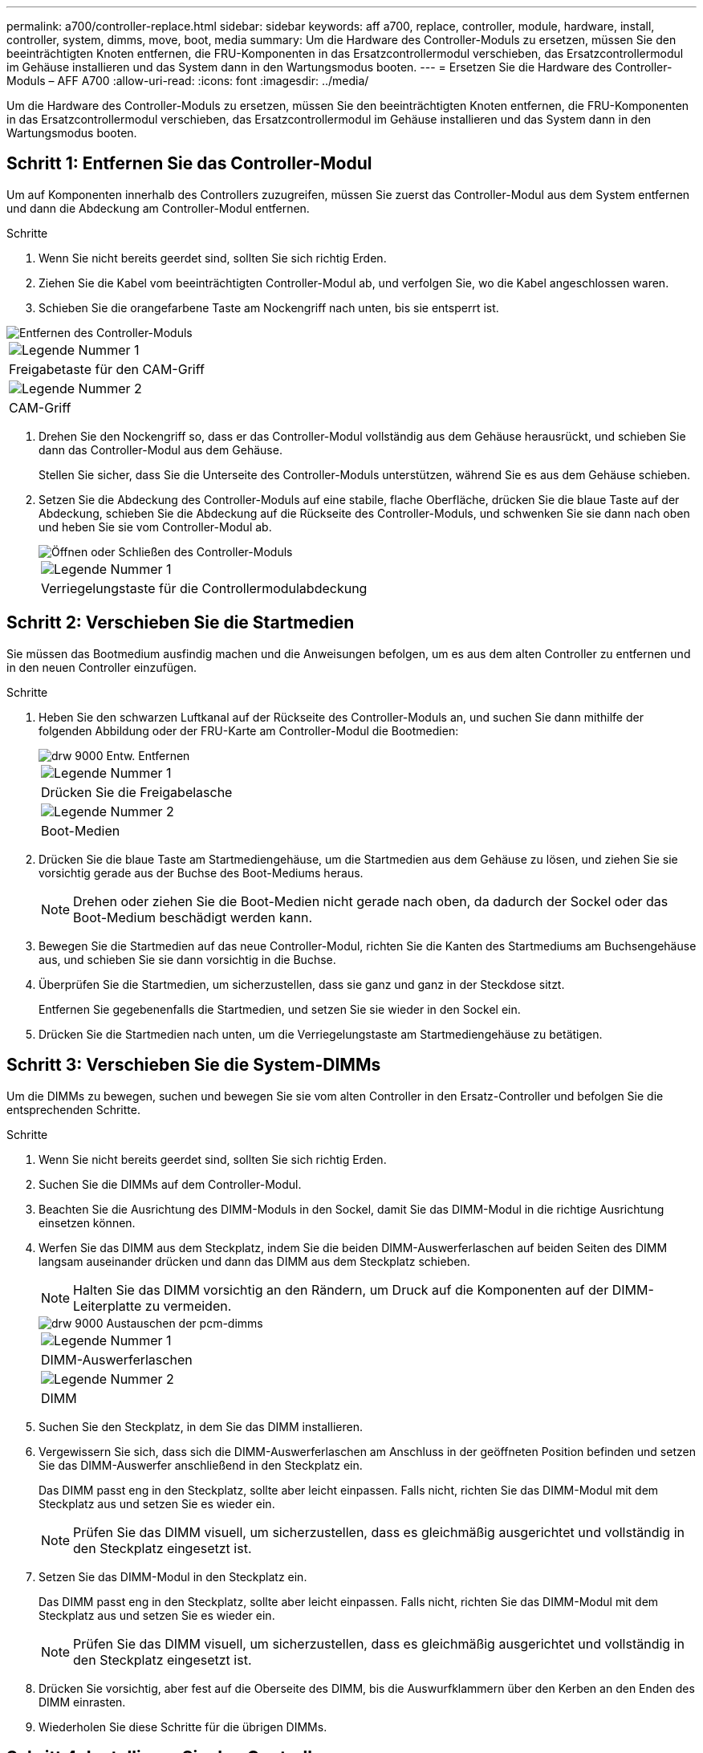 ---
permalink: a700/controller-replace.html 
sidebar: sidebar 
keywords: aff a700, replace, controller, module, hardware, install, controller, system, dimms, move, boot, media 
summary: Um die Hardware des Controller-Moduls zu ersetzen, müssen Sie den beeinträchtigten Knoten entfernen, die FRU-Komponenten in das Ersatzcontrollermodul verschieben, das Ersatzcontrollermodul im Gehäuse installieren und das System dann in den Wartungsmodus booten. 
---
= Ersetzen Sie die Hardware des Controller-Moduls – AFF A700
:allow-uri-read: 
:icons: font
:imagesdir: ../media/


[role="lead"]
Um die Hardware des Controller-Moduls zu ersetzen, müssen Sie den beeinträchtigten Knoten entfernen, die FRU-Komponenten in das Ersatzcontrollermodul verschieben, das Ersatzcontrollermodul im Gehäuse installieren und das System dann in den Wartungsmodus booten.



== Schritt 1: Entfernen Sie das Controller-Modul

Um auf Komponenten innerhalb des Controllers zuzugreifen, müssen Sie zuerst das Controller-Modul aus dem System entfernen und dann die Abdeckung am Controller-Modul entfernen.

.Schritte
. Wenn Sie nicht bereits geerdet sind, sollten Sie sich richtig Erden.
. Ziehen Sie die Kabel vom beeinträchtigten Controller-Modul ab, und verfolgen Sie, wo die Kabel angeschlossen waren.
. Schieben Sie die orangefarbene Taste am Nockengriff nach unten, bis sie entsperrt ist.


image::../media/drw_9000_remove_pcm.png[Entfernen des Controller-Moduls]

|===


 a| 
image:../media/legend_icon_01.png["Legende Nummer 1"]



 a| 
Freigabetaste für den CAM-Griff



 a| 
image:../media/legend_icon_02.png["Legende Nummer 2"]



 a| 
CAM-Griff

|===
. Drehen Sie den Nockengriff so, dass er das Controller-Modul vollständig aus dem Gehäuse herausrückt, und schieben Sie dann das Controller-Modul aus dem Gehäuse.
+
Stellen Sie sicher, dass Sie die Unterseite des Controller-Moduls unterstützen, während Sie es aus dem Gehäuse schieben.

. Setzen Sie die Abdeckung des Controller-Moduls auf eine stabile, flache Oberfläche, drücken Sie die blaue Taste auf der Abdeckung, schieben Sie die Abdeckung auf die Rückseite des Controller-Moduls, und schwenken Sie sie dann nach oben und heben Sie sie vom Controller-Modul ab.
+
image::../media/drw_9000_pcm_open.png[Öffnen oder Schließen des Controller-Moduls]

+
|===


 a| 
image:../media/legend_icon_01.png["Legende Nummer 1"]



 a| 
Verriegelungstaste für die Controllermodulabdeckung

|===




== Schritt 2: Verschieben Sie die Startmedien

Sie müssen das Bootmedium ausfindig machen und die Anweisungen befolgen, um es aus dem alten Controller zu entfernen und in den neuen Controller einzufügen.

.Schritte
. Heben Sie den schwarzen Luftkanal auf der Rückseite des Controller-Moduls an, und suchen Sie dann mithilfe der folgenden Abbildung oder der FRU-Karte am Controller-Modul die Bootmedien:
+
image::../media/drw_9000_remove_boot_dev.gif[drw 9000 Entw. Entfernen]

+
|===


 a| 
image:../media/legend_icon_01.png["Legende Nummer 1"]



 a| 
Drücken Sie die Freigabelasche



 a| 
image:../media/legend_icon_02.png["Legende Nummer 2"]



 a| 
Boot-Medien

|===
. Drücken Sie die blaue Taste am Startmediengehäuse, um die Startmedien aus dem Gehäuse zu lösen, und ziehen Sie sie vorsichtig gerade aus der Buchse des Boot-Mediums heraus.
+

NOTE: Drehen oder ziehen Sie die Boot-Medien nicht gerade nach oben, da dadurch der Sockel oder das Boot-Medium beschädigt werden kann.

. Bewegen Sie die Startmedien auf das neue Controller-Modul, richten Sie die Kanten des Startmediums am Buchsengehäuse aus, und schieben Sie sie dann vorsichtig in die Buchse.
. Überprüfen Sie die Startmedien, um sicherzustellen, dass sie ganz und ganz in der Steckdose sitzt.
+
Entfernen Sie gegebenenfalls die Startmedien, und setzen Sie sie wieder in den Sockel ein.

. Drücken Sie die Startmedien nach unten, um die Verriegelungstaste am Startmediengehäuse zu betätigen.




== Schritt 3: Verschieben Sie die System-DIMMs

Um die DIMMs zu bewegen, suchen und bewegen Sie sie vom alten Controller in den Ersatz-Controller und befolgen Sie die entsprechenden Schritte.

.Schritte
. Wenn Sie nicht bereits geerdet sind, sollten Sie sich richtig Erden.
. Suchen Sie die DIMMs auf dem Controller-Modul.
. Beachten Sie die Ausrichtung des DIMM-Moduls in den Sockel, damit Sie das DIMM-Modul in die richtige Ausrichtung einsetzen können.
. Werfen Sie das DIMM aus dem Steckplatz, indem Sie die beiden DIMM-Auswerferlaschen auf beiden Seiten des DIMM langsam auseinander drücken und dann das DIMM aus dem Steckplatz schieben.
+

NOTE: Halten Sie das DIMM vorsichtig an den Rändern, um Druck auf die Komponenten auf der DIMM-Leiterplatte zu vermeiden.

+
image::../media/drw_9000_replace_pcm_dimms.png[drw 9000 Austauschen der pcm-dimms]

+
|===


 a| 
image:../media/legend_icon_01.png["Legende Nummer 1"]



 a| 
DIMM-Auswerferlaschen



 a| 
image:../media/legend_icon_02.png["Legende Nummer 2"]



 a| 
DIMM

|===
. Suchen Sie den Steckplatz, in dem Sie das DIMM installieren.
. Vergewissern Sie sich, dass sich die DIMM-Auswerferlaschen am Anschluss in der geöffneten Position befinden und setzen Sie das DIMM-Auswerfer anschließend in den Steckplatz ein.
+
Das DIMM passt eng in den Steckplatz, sollte aber leicht einpassen. Falls nicht, richten Sie das DIMM-Modul mit dem Steckplatz aus und setzen Sie es wieder ein.

+

NOTE: Prüfen Sie das DIMM visuell, um sicherzustellen, dass es gleichmäßig ausgerichtet und vollständig in den Steckplatz eingesetzt ist.

. Setzen Sie das DIMM-Modul in den Steckplatz ein.
+
Das DIMM passt eng in den Steckplatz, sollte aber leicht einpassen. Falls nicht, richten Sie das DIMM-Modul mit dem Steckplatz aus und setzen Sie es wieder ein.

+

NOTE: Prüfen Sie das DIMM visuell, um sicherzustellen, dass es gleichmäßig ausgerichtet und vollständig in den Steckplatz eingesetzt ist.

. Drücken Sie vorsichtig, aber fest auf die Oberseite des DIMM, bis die Auswurfklammern über den Kerben an den Enden des DIMM einrasten.
. Wiederholen Sie diese Schritte für die übrigen DIMMs.




== Schritt 4: Installieren Sie den Controller

Nachdem Sie die Komponenten im Controller-Modul installiert haben, müssen Sie das Controller-Modul wieder in das Systemgehäuse installieren und das Betriebssystem booten.

Bei HA-Paaren mit zwei Controller-Modulen im selben Chassis ist die Sequenz, in der Sie das Controller-Modul installieren, besonders wichtig, da sie versucht, neu zu booten, sobald Sie es vollständig im Chassis einsetzen.


NOTE: Möglicherweise wird die System-Firmware beim Booten des Systems aktualisiert. Diesen Vorgang nicht abbrechen. Das Verfahren erfordert, dass Sie den Bootvorgang unterbrechen, den Sie in der Regel jederzeit nach der entsprechenden Aufforderung durchführen können. Wenn das System jedoch beim Booten der System die System-Firmware aktualisiert, müssen Sie nach Abschluss der Aktualisierung warten, bevor Sie den Bootvorgang unterbrechen.

.Schritte
. Wenn Sie nicht bereits geerdet sind, sollten Sie sich richtig Erden.
. Wenn dies noch nicht geschehen ist, bringen Sie die Abdeckung am Controller-Modul wieder an.
. Richten Sie das Ende des Controller-Moduls an der Öffnung im Gehäuse aus, und drücken Sie dann vorsichtig das Controller-Modul zur Hälfte in das System.
+

NOTE: Setzen Sie das Controller-Modul erst dann vollständig in das Chassis ein, wenn Sie dazu aufgefordert werden.

. Verkabeln Sie nur die Management- und Konsolen-Ports, sodass Sie auf das System zugreifen können, um die Aufgaben in den folgenden Abschnitten auszuführen.
+

NOTE: Sie schließen die übrigen Kabel später in diesem Verfahren an das Controller-Modul an.

. Führen Sie die Neuinstallation des Controller-Moduls durch:
+
.. Wenn Sie dies noch nicht getan haben, installieren Sie das Kabelverwaltungsgerät neu.
.. Drücken Sie das Controller-Modul fest in das Gehäuse, bis es auf die Mittelebene trifft und vollständig sitzt.
+
Die Verriegelungen steigen, wenn das Controller-Modul voll eingesetzt ist.

+

NOTE: Beim Einschieben des Controller-Moduls in das Gehäuse keine übermäßige Kraft verwenden, um Schäden an den Anschlüssen zu vermeiden.

+
Das Controller-Modul beginnt zu booten, sobald es vollständig im Gehäuse sitzt. Bereiten Sie sich darauf vor, den Bootvorgang zu unterbrechen.

.. Drehen Sie die Verriegelungsriegel nach oben, und kippen Sie sie so, dass sie die Sicherungsstifte entfernen und dann in die verriegelte Position absenken.
.. Unterbrechen Sie den Bootvorgang, indem Sie auf drücken `Ctrl-C` Wenn Sie sehen `Press Ctrl-C for Boot Menu`.
.. Wählen Sie im angezeigten Menü die Option zum Starten im Wartungsmodus aus.



